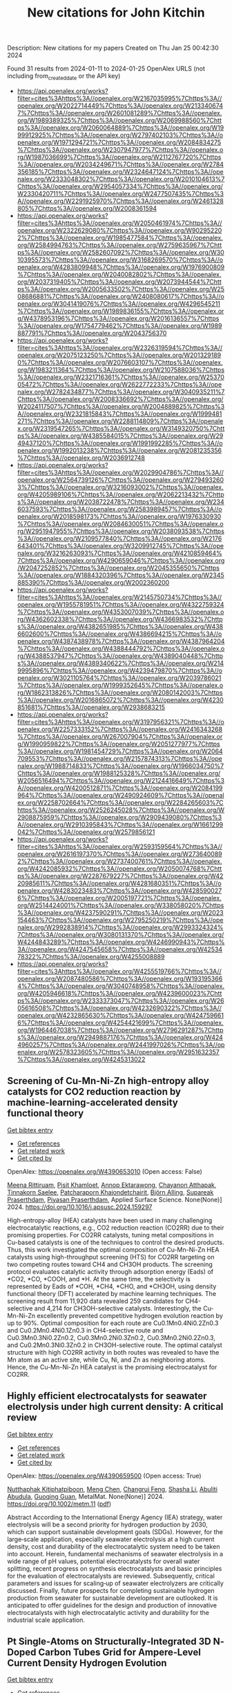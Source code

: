 #+filetags: New_citations_for_John_Kitchin
#+TITLE: New citations for John Kitchin
Description: New citations for my papers
Created on Thu Jan 25 00:42:30 2024

Found 31 results from 2024-01-11 to 2024-01-25
OpenAlex URLS (not including from_created_date or the API key)
- [[https://api.openalex.org/works?filter=cites%3Ahttps%3A//openalex.org/W2167035995%7Chttps%3A//openalex.org/W2022714449%7Chttps%3A//openalex.org/W2133406747%7Chttps%3A//openalex.org/W2601081289%7Chttps%3A//openalex.org/W1989389325%7Chttps%3A//openalex.org/W2069988560%7Chttps%3A//openalex.org/W2060064889%7Chttps%3A//openalex.org/W1999912925%7Chttps%3A//openalex.org/W2797402103%7Chttps%3A//openalex.org/W1971294721%7Chttps%3A//openalex.org/W2084834275%7Chttps%3A//openalex.org/W2307947977%7Chttps%3A//openalex.org/W1987036699%7Chttps%3A//openalex.org/W2112767720%7Chttps%3A//openalex.org/W2034249671%7Chttps%3A//openalex.org/W2784356185%7Chttps%3A//openalex.org/W2324647124%7Chttps%3A//openalex.org/W2333048302%7Chttps%3A//openalex.org/W2010104613%7Chttps%3A//openalex.org/W2954057334%7Chttps%3A//openalex.org/W2330420711%7Chttps%3A//openalex.org/W2477507435%7Chttps%3A//openalex.org/W2291925970%7Chttps%3A//openalex.org/W2461328805%7Chttps%3A//openalex.org/W2008361594]]
- [[https://api.openalex.org/works?filter=cites%3Ahttps%3A//openalex.org/W2050461974%7Chttps%3A//openalex.org/W2322629080%7Chttps%3A//openalex.org/W902952202%7Chttps%3A//openalex.org/W1985477584%7Chttps%3A//openalex.org/W2584994763%7Chttps%3A//openalex.org/W2759635967%7Chttps%3A//openalex.org/W2582607092%7Chttps%3A//openalex.org/W3010395573%7Chttps%3A//openalex.org/W3168269570%7Chttps%3A//openalex.org/W4283809948%7Chttps%3A//openalex.org/W1976900809%7Chttps%3A//openalex.org/W2040082802%7Chttps%3A//openalex.org/W2037319405%7Chttps%3A//openalex.org/W2073944544%7Chttps%3A//openalex.org/W2005633502%7Chttps%3A//openalex.org/W2508686881%7Chttps%3A//openalex.org/W2408080617%7Chttps%3A//openalex.org/W3041419076%7Chttps%3A//openalex.org/W4296545211%7Chttps%3A//openalex.org/W1989836155%7Chttps%3A//openalex.org/W4378953196%7Chttps%3A//openalex.org/W2016136557%7Chttps%3A//openalex.org/W1754779462%7Chttps%3A//openalex.org/W1989887791%7Chttps%3A//openalex.org/W2043756370]]
- [[https://api.openalex.org/works?filter=cites%3Ahttps%3A//openalex.org/W2326319594%7Chttps%3A//openalex.org/W2075123250%7Chttps%3A//openalex.org/W2013291890%7Chttps%3A//openalex.org/W2076603107%7Chttps%3A//openalex.org/W1983211364%7Chttps%3A//openalex.org/W2107588036%7Chttps%3A//openalex.org/W2321716361%7Chttps%3A//openalex.org/W2537005472%7Chttps%3A//openalex.org/W2622772233%7Chttps%3A//openalex.org/W2782434877%7Chttps%3A//openalex.org/W3040935211%7Chttps%3A//openalex.org/W2008336692%7Chttps%3A//openalex.org/W2024117507%7Chttps%3A//openalex.org/W2004889825%7Chttps%3A//openalex.org/W2321815843%7Chttps%3A//openalex.org/W1999481271%7Chttps%3A//openalex.org/W2288114809%7Chttps%3A//openalex.org/W2319547265%7Chttps%3A//openalex.org/W3149320750%7Chttps%3A//openalex.org/W4385584015%7Chttps%3A//openalex.org/W2949437120%7Chttps%3A//openalex.org/W1991992285%7Chttps%3A//openalex.org/W1992013238%7Chttps%3A//openalex.org/W2081235356%7Chttps%3A//openalex.org/W2036912748]]
- [[https://api.openalex.org/works?filter=cites%3Ahttps%3A//openalex.org/W2029904786%7Chttps%3A//openalex.org/W2564739126%7Chttps%3A//openalex.org/W2794932603%7Chttps%3A//openalex.org/W3216093002%7Chttps%3A//openalex.org/W4205989106%7Chttps%3A//openalex.org/W2062213432%7Chttps%3A//openalex.org/W2038722478%7Chttps%3A//openalex.org/W2346037593%7Chttps%3A//openalex.org/W2583989457%7Chttps%3A//openalex.org/W2018598173%7Chttps%3A//openalex.org/W1976330930%7Chttps%3A//openalex.org/W2084630051%7Chttps%3A//openalex.org/W2951947955%7Chttps%3A//openalex.org/W2038093538%7Chttps%3A//openalex.org/W2109577840%7Chttps%3A//openalex.org/W2176643401%7Chttps%3A//openalex.org/W3209912745%7Chttps%3A//openalex.org/W3216263093%7Chttps%3A//openalex.org/W4210859464%7Chttps%3A//openalex.org/W4290659046%7Chttps%3A//openalex.org/W2047252852%7Chttps%3A//openalex.org/W2045355650%7Chttps%3A//openalex.org/W1884320396%7Chttps%3A//openalex.org/W2345885390%7Chttps%3A//openalex.org/W2002360200]]
- [[https://api.openalex.org/works?filter=cites%3Ahttps%3A//openalex.org/W2145750734%7Chttps%3A//openalex.org/W1955781951%7Chttps%3A//openalex.org/W4322759324%7Chttps%3A//openalex.org/W4353007039%7Chttps%3A//openalex.org/W4362602338%7Chttps%3A//openalex.org/W4366983532%7Chttps%3A//openalex.org/W4382651985%7Chttps%3A//openalex.org/W4386602600%7Chttps%3A//openalex.org/W4386694215%7Chttps%3A//openalex.org/W4387438978%7Chttps%3A//openalex.org/W4387964204%7Chttps%3A//openalex.org/W4388444792%7Chttps%3A//openalex.org/W4388537947%7Chttps%3A//openalex.org/W4389040448%7Chttps%3A//openalex.org/W4389340622%7Chttps%3A//openalex.org/W2149995896%7Chttps%3A//openalex.org/W4239479870%7Chttps%3A//openalex.org/W3021105764%7Chttps%3A//openalex.org/W2039786021%7Chttps%3A//openalex.org/W1999352645%7Chttps%3A//openalex.org/W1862313826%7Chttps%3A//openalex.org/W2080142003%7Chttps%3A//openalex.org/W2016865072%7Chttps%3A//openalex.org/W4230851681%7Chttps%3A//openalex.org/W2938683215]]
- [[https://api.openalex.org/works?filter=cites%3Ahttps%3A//openalex.org/W3197956321%7Chttps%3A//openalex.org/W2257333152%7Chttps%3A//openalex.org/W2416343268%7Chttps%3A//openalex.org/W267007904%7Chttps%3A//openalex.org/W1990959822%7Chttps%3A//openalex.org/W2051277977%7Chttps%3A//openalex.org/W1981454729%7Chttps%3A//openalex.org/W2064709553%7Chttps%3A//openalex.org/W2157874313%7Chttps%3A//openalex.org/W1988714833%7Chttps%3A//openalex.org/W1966034750%7Chttps%3A//openalex.org/W1988125328%7Chttps%3A//openalex.org/W2056516494%7Chttps%3A//openalex.org/W2124416649%7Chttps%3A//openalex.org/W4200512871%7Chttps%3A//openalex.org/W2084199964%7Chttps%3A//openalex.org/W2490924609%7Chttps%3A//openalex.org/W2258702664%7Chttps%3A//openalex.org/W2284265603%7Chttps%3A//openalex.org/W2526245028%7Chttps%3A//openalex.org/W2908875959%7Chttps%3A//openalex.org/W2909439080%7Chttps%3A//openalex.org/W2910395843%7Chttps%3A//openalex.org/W1661299042%7Chttps%3A//openalex.org/W2579856121]]
- [[https://api.openalex.org/works?filter=cites%3Ahttps%3A//openalex.org/W2593159564%7Chttps%3A//openalex.org/W2616197370%7Chttps%3A//openalex.org/W2736400892%7Chttps%3A//openalex.org/W2737400761%7Chttps%3A//openalex.org/W4242085932%7Chttps%3A//openalex.org/W2050074768%7Chttps%3A//openalex.org/W2287679227%7Chttps%3A//openalex.org/W4220985611%7Chttps%3A//openalex.org/W4281680351%7Chttps%3A//openalex.org/W4283023483%7Chttps%3A//openalex.org/W4285900276%7Chttps%3A//openalex.org/W2005197721%7Chttps%3A//openalex.org/W2514424001%7Chttps%3A//openalex.org/W338058020%7Chttps%3A//openalex.org/W4237590291%7Chttps%3A//openalex.org/W2023154463%7Chttps%3A//openalex.org/W2795250219%7Chttps%3A//openalex.org/W2992838914%7Chttps%3A//openalex.org/W2993324324%7Chttps%3A//openalex.org/W3080131370%7Chttps%3A//openalex.org/W4244843289%7Chttps%3A//openalex.org/W4246990943%7Chttps%3A//openalex.org/W4247545658%7Chttps%3A//openalex.org/W4253478322%7Chttps%3A//openalex.org/W4255008889]]
- [[https://api.openalex.org/works?filter=cites%3Ahttps%3A//openalex.org/W4255519766%7Chttps%3A//openalex.org/W2087480586%7Chttps%3A//openalex.org/W1931953664%7Chttps%3A//openalex.org/W3040748958%7Chttps%3A//openalex.org/W4205946618%7Chttps%3A//openalex.org/W4239600023%7Chttps%3A//openalex.org/W2333373047%7Chttps%3A//openalex.org/W2605616508%7Chttps%3A//openalex.org/W4232690322%7Chttps%3A//openalex.org/W4232865630%7Chttps%3A//openalex.org/W4247596616%7Chttps%3A//openalex.org/W4254421699%7Chttps%3A//openalex.org/W1964467038%7Chttps%3A//openalex.org/W2796291287%7Chttps%3A//openalex.org/W2949887176%7Chttps%3A//openalex.org/W4244960257%7Chttps%3A//openalex.org/W2441997026%7Chttps%3A//openalex.org/W2578323605%7Chttps%3A//openalex.org/W2951632357%7Chttps%3A//openalex.org/W4245313022]]

** Screening of Cu-Mn-Ni-Zn high-entropy alloy catalysts for CO2 reduction reaction by machine-learning-accelerated density functional theory   
    
[[elisp:(doi-add-bibtex-entry "https://doi.org/10.1016/j.apsusc.2024.159297")][Get bibtex entry]] 

- [[elisp:(progn (xref--push-markers (current-buffer) (point)) (oa--referenced-works "https://openalex.org/W4390653010"))][Get references]]
- [[elisp:(progn (xref--push-markers (current-buffer) (point)) (oa--related-works "https://openalex.org/W4390653010"))][Get related work]]
- [[elisp:(progn (xref--push-markers (current-buffer) (point)) (oa--cited-by-works "https://openalex.org/W4390653010"))][Get cited by]]

OpenAlex: https://openalex.org/W4390653010 (Open access: False)
    
[[https://openalex.org/A5000448228][Meena Rittiruam]], [[https://openalex.org/A5003663831][Pisit Khamloet]], [[https://openalex.org/A5064691939][Annop Ektarawong]], [[https://openalex.org/A5083251227][Chayanon Atthapak]], [[https://openalex.org/A5054768027][Tinnakorn Saelee]], [[https://openalex.org/A5015354344][Patcharaporn Khajondetchairit]], [[https://openalex.org/A5072294019][Björn Alling]], [[https://openalex.org/A5036226683][Supareak Praserthdam]], [[https://openalex.org/A5001087403][Piyasan Praserthdam]], Applied Surface Science. None(None)] 2024. https://doi.org/10.1016/j.apsusc.2024.159297 
     
High-entropy-alloy (HEA) catalysts have been used in many challenging electrocatalytic reactions, e.g., CO2 reduction reaction (CO2RR) due to their promising properties. For CO2RR catalysts, tuning metal compositions in Cu-based catalysts is one of the techniques to control the desired products. Thus, this work investigated the optimal composition of Cu-Mn-Ni-Zn HEA catalysts using high-throughput screening (HTS) for CO2RR targeting on two competing routes toward CH4 and CH3OH products. The screening protocol evaluates catalytic activity through adsorption energy (Eads) of *CO2, *CO, *COOH, and *H. At the same time, the selectivity is represented by Eads of *COH, *CH4, *CHO, and *CH3OH, using density functional theory (DFT) accelerated by machine learning techniques. The screening result from 11,920 data revealed 259 candidates for CH4-selective and 4,214 for CH3OH-selective catalysts. Interestingly, the Cu-Mn-Ni-Zn excellently prevented competitive hydrogen evolution reaction by up to 90%. Optimal composition for each route are Cu0.1Mn0.4Ni0.2Zn0.3 and Cu0.2Mn0.4Ni0.1Zn0.3 in CH4-selective route and Cu0.3Mn0.3Ni0.2Zn0.2, Cu0.3Mn0.2Ni0.3Zn0.2, Cu0.3Mn0.2Ni0.2Zn0.3, and Cu0.2Mn0.3Ni0.3Zn0.2 in CH3OH-selective route. The optimal catalyst structure with high CO2RR activity in both routes was revealed to have the Mn atom as an active site, while Cu, Ni, and Zn as neighboring atoms. Hence, the Cu-Mn-Ni-Zn HEA catalyst is the promising electrocatalyst for CO2RR.    

    

** Highly efficient electrocatalysts for seawater electrolysis under high current density: A critical review   
    
[[elisp:(doi-add-bibtex-entry "https://doi.org/10.1002/metm.11")][Get bibtex entry]] 

- [[elisp:(progn (xref--push-markers (current-buffer) (point)) (oa--referenced-works "https://openalex.org/W4390659500"))][Get references]]
- [[elisp:(progn (xref--push-markers (current-buffer) (point)) (oa--related-works "https://openalex.org/W4390659500"))][Get related work]]
- [[elisp:(progn (xref--push-markers (current-buffer) (point)) (oa--cited-by-works "https://openalex.org/W4390659500"))][Get cited by]]

OpenAlex: https://openalex.org/W4390659500 (Open access: True)
    
[[https://openalex.org/A5056676628][Nutthaphak Kitiphatpiboon]], [[https://openalex.org/A5024845093][Meng Chen]], [[https://openalex.org/A5030081625][Changrui Feng]], [[https://openalex.org/A5035752387][Shasha Li]], [[https://openalex.org/A5035539982][Abuliti Abudula]], [[https://openalex.org/A5014658095][Guoqing Guan]], MetalMat. None(None)] 2024. https://doi.org/10.1002/metm.11  ([[https://onlinelibrary.wiley.com/doi/pdfdirect/10.1002/metm.11][pdf]])
     
Abstract According to the International Energy Agency (IEA) strategy, water electrolysis will be a second priority for hydrogen production by 2030, which can support sustainable development goals (SDGs). However, for the large‐scale application, especially seawater electrolysis at a high current density, cost and durability of the electrocatalytic system need to be taken into account. Herein, fundamental mechanisms of seawater electrolysis in a wide range of pH values, potential electrocatalysts for overall water splitting, recent progress on synthesis electrocatalysts and basic principles for the evaluation of electrocatalysts are reviewed. Subsequently, critical parameters and issues for scaling‐up of seawater electrolyzers are critically discussed. Finally, future prospects for completing sustainable hydrogen production from seawater for sustainable development are outlooked. It is anticipated to offer guidelines for the design and production of innovative electrocatalysts with high electrocatalytic activity and durability for the industrial scale application.    

    

** Pt Single‐Atoms on Structurally‐Integrated 3D N‐Doped Carbon Tubes Grid for Ampere‐Level Current Density Hydrogen Evolution   
    
[[elisp:(doi-add-bibtex-entry "https://doi.org/10.1002/smll.202309067")][Get bibtex entry]] 

- [[elisp:(progn (xref--push-markers (current-buffer) (point)) (oa--referenced-works "https://openalex.org/W4390662432"))][Get references]]
- [[elisp:(progn (xref--push-markers (current-buffer) (point)) (oa--related-works "https://openalex.org/W4390662432"))][Get related work]]
- [[elisp:(progn (xref--push-markers (current-buffer) (point)) (oa--cited-by-works "https://openalex.org/W4390662432"))][Get cited by]]

OpenAlex: https://openalex.org/W4390662432 (Open access: False)
    
[[https://openalex.org/A5065585539][Qijun Pan]], [[https://openalex.org/A5040331939][Yuguang Wang]], [[https://openalex.org/A5011893427][Bin Chen]], [[https://openalex.org/A5031804038][Xiang Zhang]], [[https://openalex.org/A5022961931][Dou Lin]], [[https://openalex.org/A5027823171][Sisi Yan]], [[https://openalex.org/A5041287876][Fangming Han]], [[https://openalex.org/A5030154270][Huijun Zhao]], [[https://openalex.org/A5002743238][Guowen Meng]], Small. None(None)] 2024. https://doi.org/10.1002/smll.202309067 
     
Abstract To date, the excellent mass‐catalytic activities of Pt single‐atoms catalysts (Pt‐SACs) toward hydrogen evolution reaction (HER) are categorically confirmed; however, their high current density performance remains a challenge for practical applications. Here, a binder‐free approach is exemplified to fabricate self‐standing superhydrophilic‐superaerphobic Pt‐SACs cathodes by directly anchoring Pt‐SAs via Pt‐N x C 4‐x coordination bonds to the structurally‐integrated 3D nitrogen‐doped carbon tubes (N‐CTs) array grid (denoted as Pt@N‐CTs). The 3D Pt@N‐CTs cathode with optimal Pt‐SACs loading is capable of operating at a high current density of 1000 mA cm −2 with an ultralow overpotential of 157.9 mV with remarkable long‐term stability over 11 days at 500 mA cm −2 . The 3D super‐wettable free‐standing Pt@N‐CTs possess interconnected vertical and lateral N‐CTs with hierarchical‐sized open channels, which facilitates the mass transfer. The binder‐free immobilization adding to the large surface area and 3D‐interconnected open channels endow Pt@N‐CTs cathodes with high accessible active sites, electrical conductivity, and structural stability that maximize the utilization efficiency of Pt‐SAs to achieve ampere‐level current density HER at low overpotentials.    

    

** Design of High-Efficiency Hydrogen Evolution Catalysts in a Chiral Crystal   
    
[[elisp:(doi-add-bibtex-entry "https://doi.org/10.1021/acscatal.3c03086")][Get bibtex entry]] 

- [[elisp:(progn (xref--push-markers (current-buffer) (point)) (oa--referenced-works "https://openalex.org/W4390663619"))][Get references]]
- [[elisp:(progn (xref--push-markers (current-buffer) (point)) (oa--related-works "https://openalex.org/W4390663619"))][Get related work]]
- [[elisp:(progn (xref--push-markers (current-buffer) (point)) (oa--cited-by-works "https://openalex.org/W4390663619"))][Get cited by]]

OpenAlex: https://openalex.org/W4390663619 (Open access: False)
    
[[https://openalex.org/A5018485851][Jiasui Zhan]], [[https://openalex.org/A5059976201][Yuliang Cao]], [[https://openalex.org/A5082432593][Junwen Lai]], [[https://openalex.org/A5085386208][Jiangxu Li]], [[https://openalex.org/A5002378444][Hui Ma]], [[https://openalex.org/A5049515638][Song Li]], [[https://openalex.org/A5079359634][Peitao Liu]], [[https://openalex.org/A5023498466][Xing‐Qiu Chen]], [[https://openalex.org/A5063003463][Yan Sun]], ACS Catalysis. None(None)] 2024. https://doi.org/10.1021/acscatal.3c03086 
     
The design of highly efficient hydrogen evolution reaction (HER) catalysts is one of the most important tasks for electrochemical water splitting in the field of renewable energy resources. In this work, via an effective combination of topologically trivial electronic intensity and the topologically nontrivial energy window, we predicted high catalytic performance in chiral material SiTc, with a close-to-zero hydrogen adsorption Gibbs free energy (−0.062 eV). With both a large intrinsic projected Berry phase and close-to-zero Gibbs free energy, SiTc provides a promising candidate for the HER catalysis reaction. In addition, this work offers an effective strategy for designing more potentially high activity topological electrocatalysts via the combination of topological states and high electronic intensity in metals.    

    

** The key artificial intelligence technologies in early childhood education: a review   
    
[[elisp:(doi-add-bibtex-entry "https://doi.org/10.1007/s10462-023-10637-7")][Get bibtex entry]] 

- [[elisp:(progn (xref--push-markers (current-buffer) (point)) (oa--referenced-works "https://openalex.org/W4390664173"))][Get references]]
- [[elisp:(progn (xref--push-markers (current-buffer) (point)) (oa--related-works "https://openalex.org/W4390664173"))][Get related work]]
- [[elisp:(progn (xref--push-markers (current-buffer) (point)) (oa--cited-by-works "https://openalex.org/W4390664173"))][Get cited by]]

OpenAlex: https://openalex.org/W4390664173 (Open access: False)
    
[[https://openalex.org/A5022241695][Hyeon-Seon Yi]], [[https://openalex.org/A5090945343][Ting Liu]], [[https://openalex.org/A5091376805][Gongjin Lan]], Artificial Intelligence Review. 57(1)] 2024. https://doi.org/10.1007/s10462-023-10637-7 
     
No abstract    

    

** One-pot synthesis of multifunctional ternary PtCuNi alloys: magnetic properties and efficient hydrogen evolution reaction in alkaline media   
    
[[elisp:(doi-add-bibtex-entry "https://doi.org/10.1016/j.electacta.2024.143794")][Get bibtex entry]] 

- [[elisp:(progn (xref--push-markers (current-buffer) (point)) (oa--referenced-works "https://openalex.org/W4390664298"))][Get references]]
- [[elisp:(progn (xref--push-markers (current-buffer) (point)) (oa--related-works "https://openalex.org/W4390664298"))][Get related work]]
- [[elisp:(progn (xref--push-markers (current-buffer) (point)) (oa--cited-by-works "https://openalex.org/W4390664298"))][Get cited by]]

OpenAlex: https://openalex.org/W4390664298 (Open access: False)
    
[[https://openalex.org/A5021361489][İlknur Baldan Işık]], [[https://openalex.org/A5073773493][Doğan Kaya]], [[https://openalex.org/A5061508087][Ahmet Ekicibil]], [[https://openalex.org/A5061410537][Faruk Karadağ]], Electrochimica Acta. None(None)] 2024. https://doi.org/10.1016/j.electacta.2024.143794 
     
The development of efficient, recyclable and low-cost electrocatalysts represents a formidable challenge in the production of hydrogen gas for fuel cell technologies. Herein, we reported the catalytic and magnetic properties of multifunctional, low Pt-content ternary Pt21Cu55Ni24, Pt39Cu24Ni37, and Pt45Cu32Ni23 catalysts nanoparticles (NPs), which were synthesized using modified polyol process. X-ray diffraction and Rietveld refinement analysis confirmed the fcc-Fm3¯m space group, with the (111) facets being the most preferred planes and the Pt39Cu24Ni37 catalyst exhibiting the smallest crystal size of 1.75 ± 0.36 nm, the largest dislocation density of 356.16 nm−2 and micro strain of 43.21 × 10−3 a.u. for Pt39Cu24Ni37 catalyst. All NPs exhibited a uniform particle size distribution with an average size ranging between 2 nm and 4 nm. The Pt39Cu24Ni37 catalyst demonstrated excellent HER activity in 1 M KOH alkaline media at room temperature, with the lowest onset potential of 30.3 mV (vs. RHE), an overpotential value of -71.30 mV to achieve a current density of 10 mA cm−2, and the highest electrochemically active surface area of 39.45 m2 gPt−1. Stability tests conducted at a potential of 93.3 mV (vs. RHE) exhibited good stability for all samples. Additionally, Pt21Cu55Ni24, Pt39Cu24Ni37, and Pt45Cu32Ni23 catalysts followed the Volmer–Tafel HER mechanism with Tafel slopes of 49 mV dec−1, 50 mV dec−1 and 42 mV dec−1, respectively. The magnetic results obtained from M-H and M-T curves revealed that all three materials exhibit strong paramagnetic properties.    

    

** Uncertainty driven active learning of coarse grained free energy models   
    
[[elisp:(doi-add-bibtex-entry "https://doi.org/10.1038/s41524-023-01183-5")][Get bibtex entry]] 

- [[elisp:(progn (xref--push-markers (current-buffer) (point)) (oa--referenced-works "https://openalex.org/W4390669404"))][Get references]]
- [[elisp:(progn (xref--push-markers (current-buffer) (point)) (oa--related-works "https://openalex.org/W4390669404"))][Get related work]]
- [[elisp:(progn (xref--push-markers (current-buffer) (point)) (oa--cited-by-works "https://openalex.org/W4390669404"))][Get cited by]]

OpenAlex: https://openalex.org/W4390669404 (Open access: True)
    
[[https://openalex.org/A5038584437][Blake Duschatko]], [[https://openalex.org/A5029276098][Jonathan Vandermause]], [[https://openalex.org/A5010660375][Nicola Molinari]], [[https://openalex.org/A5075010416][Boris Kozinsky]], npj Computational Materials. 10(1)] 2024. https://doi.org/10.1038/s41524-023-01183-5  ([[https://www.nature.com/articles/s41524-023-01183-5.pdf][pdf]])
     
Abstract Coarse graining techniques play an essential role in accelerating molecular simulations of systems with large length and time scales. Theoretically grounded bottom-up models are appealing due to their thermodynamic consistency with the underlying all-atom models. In this direction, machine learning approaches hold great promise to fitting complex many-body data. However, training models may require collection of large amounts of expensive data. Moreover, quantifying trained model accuracy is challenging, especially in cases of non-trivial free energy configurations, where training data may be sparse. We demonstrate a path towards uncertainty-aware models of coarse grained free energy surfaces. Specifically, we show that principled Bayesian model uncertainty allows for efficient data collection through an on-the-fly active learning framework and opens the possibility of adaptive transfer of models across different chemical systems. Uncertainties also characterize models’ accuracy of free energy predictions, even when training is performed only on forces. This work helps pave the way towards efficient autonomous training of reliable and uncertainty aware many-body machine learned coarse grain models.    

    

** Unusual Sabatier principle on high entropy alloy catalysts for hydrogen evolution reactions   
    
[[elisp:(doi-add-bibtex-entry "https://doi.org/10.1038/s41467-023-44261-4")][Get bibtex entry]] 

- [[elisp:(progn (xref--push-markers (current-buffer) (point)) (oa--referenced-works "https://openalex.org/W4390670670"))][Get references]]
- [[elisp:(progn (xref--push-markers (current-buffer) (point)) (oa--related-works "https://openalex.org/W4390670670"))][Get related work]]
- [[elisp:(progn (xref--push-markers (current-buffer) (point)) (oa--cited-by-works "https://openalex.org/W4390670670"))][Get cited by]]

OpenAlex: https://openalex.org/W4390670670 (Open access: True)
    
[[https://openalex.org/A5048740895][Zhi Wen Chen]], [[https://openalex.org/A5052883326][Jian Li]], [[https://openalex.org/A5023196725][Pengfei Ou]], [[https://openalex.org/A5029170892][Jianan Erick Huang]], [[https://openalex.org/A5055543764][Zi Wen]], [[https://openalex.org/A5010466371][Lixin Chen]], [[https://openalex.org/A5085860736][Xue Yao]], [[https://openalex.org/A5067244216][Guangming Cai]], [[https://openalex.org/A5084694561][Chun Cheng Yang]], [[https://openalex.org/A5077238261][Chandra Veer Singh]], [[https://openalex.org/A5020445890][Q. Jiang]], Nature Communications. 15(1)] 2024. https://doi.org/10.1038/s41467-023-44261-4  ([[https://www.nature.com/articles/s41467-023-44261-4.pdf][pdf]])
     
The Sabatier principle is widely explored in heterogeneous catalysis, graphically depicted in volcano plots. The most desirable activity is located at the peak of the volcano, and further advances in activity past this optimum are possible by designing a catalyst that circumvents the limitation entailed by the Sabatier principle. Herein, by density functional theory calculations, we discovered an unusual Sabatier principle on high entropy alloy (HEA) surface, distinguishing the "just right" (ΔGH* = 0 eV) in the Sabatier principle of hydrogen evolution reaction (HER). A new descriptor was proposed to design HEA catalysts for HER. As a proof-of-concept, the synthesized PtFeCoNiCu HEA catalyst endows a high catalytic performance for HER with an overpotential of 10.8 mV at -10 mA cm-2 and 4.6 times higher intrinsic activity over the state-of-the-art Pt/C. Moreover, the unusual Sabatier principle on HEA catalysts can be extended to other catalytic reactions.    

    

** Identification of a Durability Descriptor for Molecular Oxygen Reduction Reaction Catalysts   
    
[[elisp:(doi-add-bibtex-entry "https://doi.org/10.1021/acs.jpclett.3c03209")][Get bibtex entry]] 

- [[elisp:(progn (xref--push-markers (current-buffer) (point)) (oa--referenced-works "https://openalex.org/W4390674849"))][Get references]]
- [[elisp:(progn (xref--push-markers (current-buffer) (point)) (oa--related-works "https://openalex.org/W4390674849"))][Get related work]]
- [[elisp:(progn (xref--push-markers (current-buffer) (point)) (oa--cited-by-works "https://openalex.org/W4390674849"))][Get cited by]]

OpenAlex: https://openalex.org/W4390674849 (Open access: False)
    
[[https://openalex.org/A5002833235][Nagaprasad Reddy Samala]], [[https://openalex.org/A5067113324][Ariel Friedman]], [[https://openalex.org/A5018154686][Lior Elbaz]], [[https://openalex.org/A5013587381][Ilya Grinberg]], The Journal of Physical Chemistry Letters. None(None)] 2024. https://doi.org/10.1021/acs.jpclett.3c03209 
     
The development of durable platinum-group-metal-free oxygen reduction reaction (ORR) catalysts is a key research direction for enabling the wide use of fuel cells. Here, we use a combination of experimental measurements and density functional theory calculations to study the activity and durability of seven iron-based metallophthalocyanine (MPc) ORR catalysts that differ only in the identity of the substituent groups on the MPcs. While the MPcs show similar ORR activity, their durabilities as measured by the current decay half-life differ greatly. We find that the energy difference between the hydrogenated intermediate structure and the final demetalated structure (ΔEdemetalation) of the MPcs is linearly related to the degradation reaction barrier energy. Comparison to the degradation data for the previously studied metallocorrole systems suggested that ΔEdemetalation also serves as a descriptor for the corrole systems and that the high availability of protons at the active site due to the COOH group of the o-corrole decreases the durability.    

    

** Electrocatalytic Reactors for Syngas Production From Natural Gas   
    
[[elisp:(doi-add-bibtex-entry "https://doi.org/10.1016/b978-0-443-15740-0.00012-4")][Get bibtex entry]] 

- [[elisp:(progn (xref--push-markers (current-buffer) (point)) (oa--referenced-works "https://openalex.org/W4390675699"))][Get references]]
- [[elisp:(progn (xref--push-markers (current-buffer) (point)) (oa--related-works "https://openalex.org/W4390675699"))][Get related work]]
- [[elisp:(progn (xref--push-markers (current-buffer) (point)) (oa--cited-by-works "https://openalex.org/W4390675699"))][Get cited by]]

OpenAlex: https://openalex.org/W4390675699 (Open access: False)
    
[[https://openalex.org/A5024660259][Leila Samiee]], [[https://openalex.org/A5082347539][Nejat Rahmanian]], No host. None(None)] 2024. https://doi.org/10.1016/b978-0-443-15740-0.00012-4 
     
The emission of greenhouse gases on a global scale is predominantly caused by the utilization of fossil fuels. Various methods have been explored to address the recycling of CO2, which among, the CO2 conversion into high-value chemicals become so promising. The purpose of this book chapter evaluation is CO2 reduction and H2 evolution reactions for producing syngas. A comprehensive analysis shall highlight (i) the technical advantages and impediments of various reactor classifications, (ii) the effect of electrolytes on electrolyzers in the liquid phase, and (iv) the catalysts that are viable for the creation of important products such as CO.    

    

** First-principles study of the electronic and catalytic properties of nickel-antimony (Ni-Sb) alloy catalyst for hydrogen evolution reaction   
    
[[elisp:(doi-add-bibtex-entry "https://doi.org/10.1016/j.commatsci.2023.112778")][Get bibtex entry]] 

- [[elisp:(progn (xref--push-markers (current-buffer) (point)) (oa--referenced-works "https://openalex.org/W4390684609"))][Get references]]
- [[elisp:(progn (xref--push-markers (current-buffer) (point)) (oa--related-works "https://openalex.org/W4390684609"))][Get related work]]
- [[elisp:(progn (xref--push-markers (current-buffer) (point)) (oa--cited-by-works "https://openalex.org/W4390684609"))][Get cited by]]

OpenAlex: https://openalex.org/W4390684609 (Open access: False)
    
[[https://openalex.org/A5035766996][Pengyan Xue]], [[https://openalex.org/A5047850201][Xiuyun Zhao]], [[https://openalex.org/A5016833284][Desheng Zheng]], [[https://openalex.org/A5059700536][Qingrui Zhao]], [[https://openalex.org/A5082664273][Jing Feng]], [[https://openalex.org/A5019670440][Yingjie Feng]], [[https://openalex.org/A5024977426][Xin Chen]], Computational Materials Science. 234(None)] 2024. https://doi.org/10.1016/j.commatsci.2023.112778 
     
Hydrogen evolution reaction (HER) is a vital half-reaction for water splitting to produce H2. Exploring efficient, affordably priced, and environmentally sustainable HER catalysts is necessary for the development of renewable energy conversion and storage technologies. Here, the HER catalytic activity of hexagonal NiSb(0 1 0), hexagonal NiSb(0 0 1), hexagonal NiSb(1 0 1), cubic Ni3Sb(1 0 0), cubic Ni3Sb(0 1 0), cubic Ni3Sb(1 0 1), orthorhombic Ni3Sb(0 1 0), and orthorhombic Ni3Sb(1 0 1), is systematically investigated by density functional theory methods. Based on the calculated surface energy, all the studied surfaces are stable. Subsequently, we further evaluate their HER activity by calculating Gibbs free energy of hydrogen adsorption (ΔG*H) and exchange current density (i0). The results show that hexagonal NiSb and orthorhombic Ni3Sb are expected to be promising HER catalysts in Ni-Sb alloys because their ΔG*H values are respectively −0.03 and 0.03 eV, and they have larger i0 values. The synergistic interaction between the metal atoms of Ni and Sb can effectively promote electron transfer between the catalyst and reaction species, which is clearly demonstrated by the electronic structure analysis, which also illustrates that such high catalytic activity can be attributed to it. This work is conducive to guiding the design of this kind of alloy electrocatalysts for HER.    

    

** Dual and Triple Atom Electrocatalysts for Energy Conversion (CO2RR, NRR, ORR, OER, and HER): Synthesis, Characterization, and Activity Evaluation   
    
[[elisp:(doi-add-bibtex-entry "https://doi.org/10.1021/acscatal.3c05000")][Get bibtex entry]] 

- [[elisp:(progn (xref--push-markers (current-buffer) (point)) (oa--referenced-works "https://openalex.org/W4390685826"))][Get references]]
- [[elisp:(progn (xref--push-markers (current-buffer) (point)) (oa--related-works "https://openalex.org/W4390685826"))][Get related work]]
- [[elisp:(progn (xref--push-markers (current-buffer) (point)) (oa--cited-by-works "https://openalex.org/W4390685826"))][Get cited by]]

OpenAlex: https://openalex.org/W4390685826 (Open access: False)
    
[[https://openalex.org/A5093696276][Adam M. Roth-Zawadzki]], [[https://openalex.org/A5051414179][Alexander J. Nielsen]], [[https://openalex.org/A5060201797][Rikke Plougmann]], [[https://openalex.org/A5047292046][Jakob Kibsgaard]], ACS Catalysis. None(None)] 2024. https://doi.org/10.1021/acscatal.3c05000 
     
Dual and triple atom catalysts (DACs and TACs) are an emerging field of heterogeneous catalysis research. They share properties with single atom catalysts (SACs), such as maximizing dispersion of metals and the ability to circumvent the traditional scaling relations that limit extended surfaces. DACs and TACs additionally provide adjacent sites that are necessary for certain reaction mechanisms and add to the tunability of the electronic structure and binding energies. DACs and TACs are, however, inherently difficult to selectively synthesize and characterize. Characterization and activity evaluation are prone to misinterpretation, adding confusion to the already complex field. In this review, we investigate the current progress of DACs for important electrochemical reactions in energy conversion and storage. We further discuss current and future synthesis methods for DACs and TACs and focus on common pitfalls in characterization and activity evaluation.    

    

** Automated de Novo Design of Olefin Metathesis Catalysts: Computational and Experimental Analysis of a Simple Thermodynamic Design Criterion   
    
[[elisp:(doi-add-bibtex-entry "https://doi.org/10.1021/acs.jcim.3c01649")][Get bibtex entry]] 

- [[elisp:(progn (xref--push-markers (current-buffer) (point)) (oa--referenced-works "https://openalex.org/W4390690975"))][Get references]]
- [[elisp:(progn (xref--push-markers (current-buffer) (point)) (oa--related-works "https://openalex.org/W4390690975"))][Get related work]]
- [[elisp:(progn (xref--push-markers (current-buffer) (point)) (oa--cited-by-works "https://openalex.org/W4390690975"))][Get cited by]]

OpenAlex: https://openalex.org/W4390690975 (Open access: True)
    
[[https://openalex.org/A5091351477][Marco Foscato]], [[https://openalex.org/A5066344973][Giovanni Occhipinti]], [[https://openalex.org/A5056882561][Sondre H. Hopen Eliasson]], [[https://openalex.org/A5048565832][Vidar R. Jensen]], Journal of Chemical Information and Modeling. None(None)] 2024. https://doi.org/10.1021/acs.jcim.3c01649  ([[https://pubs.acs.org/doi/pdf/10.1021/acs.jcim.3c01649][pdf]])
     
Methods for computational de novo design of inorganic molecules have paved the way for automated design of homogeneous catalysts. Such studies have so far relied on correlation-based prediction models as fitness functions (figures of merit), but the soundness of these approaches has yet to be tested by experimental verification of de novo-designed catalysts. Here, a previously developed criterion for the optimization of dative ligands L in ruthenium-based olefin metathesis catalysts RuCl2(L)(L')(═CHAr), where Ar is an aryl group and L' is a phosphine ligand dissociating to activate the catalyst, was used in de novo design experiments. These experiments predicted catalysts bearing an N-heterocyclic carbene (L = 9) substituted by two N-bound mesityls and two tert-butyl groups at the imidazolidin-2-ylidene backbone to be promising. Whereas the phosphine-stabilized precursor assumed by the prediction model could not be made, a pyridine-stabilized ruthenium alkylidene complex (17) bearing carbene 9 was less active than a known leading pyridine-stabilized Grubbs-type catalyst (18, L = H2IMes). A density functional theory-based analysis showed that the unsubstituted metallacyclobutane (MCB) intermediate generated in the presence of ethylene is the likely resting state of both 17 and 18. Whereas the design criterion via its correlation between the stability of the MCB and the rate-determining barrier indeed seeks to stabilize the MCB, it relies on RuCl2(L)(L')(═CH2) adducts as resting states. The change in resting state explains the discrepancy between the prediction and the actual performance of catalyst 17. To avoid such discrepancies and better address the multifaceted challenges of predicting catalytic performance, future de novo catalyst design studies should explore and test design criteria incorporating information from more than a single relative energy or intermediate.    

    

** Mechanism of Interaction of Water above the Methylammonium Lead Iodide Perovskite Nanocluster: Size Effect and Water-Induced Defective States   
    
[[elisp:(doi-add-bibtex-entry "https://doi.org/10.1021/acs.jpclett.3c02807")][Get bibtex entry]] 

- [[elisp:(progn (xref--push-markers (current-buffer) (point)) (oa--referenced-works "https://openalex.org/W4390691552"))][Get references]]
- [[elisp:(progn (xref--push-markers (current-buffer) (point)) (oa--related-works "https://openalex.org/W4390691552"))][Get related work]]
- [[elisp:(progn (xref--push-markers (current-buffer) (point)) (oa--cited-by-works "https://openalex.org/W4390691552"))][Get cited by]]

OpenAlex: https://openalex.org/W4390691552 (Open access: False)
    
[[https://openalex.org/A5068201603][Jie Huang]], [[https://openalex.org/A5058659834][Bowen Wang]], [[https://openalex.org/A5065648316][Hejin Yan]], [[https://openalex.org/A5000856811][Yongqing Cai]], The Journal of Physical Chemistry Letters. None(None)] 2024. https://doi.org/10.1021/acs.jpclett.3c02807 
     
Water is often viewed as detrimental to organic halide perovskite stability. However, evidence highlights its efficacy as a solvent during organic perovskite liquid synthesis. This paradox prompts an investigation into water's influence on perovskite nanoclusters. Employing first principle calculations and ab initio molecular dynamics simulations, surprisingly, we discover some subsurface layers of methylammonium lead iodide (MAPbI3) nanoclusters exhibit stronger relaxation than surface layers. Moreover, a strong quantum confinement effect enhances the band gap of MAPbI3 as the nanocluster size decreases. Notably, the water molecules above MAPbI3 nanoclusters induce rich localized defect states, generating low-lying shallow states above the valence band for the small amounts of surface water molecules and band-like deep states across the whole gap for large nanoclusters. This work provides insights into water's role in the electronic structure and structural evolution of perovskite nanoclusters, aiding the design of water-resistant layers to protect perovskite quantum dots from ambient humidity.    

    

** Oxophilic Ce single atoms-triggered active sites reverse for superior alkaline hydrogen evolution   
    
[[elisp:(doi-add-bibtex-entry "https://doi.org/10.1038/s41467-024-44721-5")][Get bibtex entry]] 

- [[elisp:(progn (xref--push-markers (current-buffer) (point)) (oa--referenced-works "https://openalex.org/W4390691982"))][Get references]]
- [[elisp:(progn (xref--push-markers (current-buffer) (point)) (oa--related-works "https://openalex.org/W4390691982"))][Get related work]]
- [[elisp:(progn (xref--push-markers (current-buffer) (point)) (oa--cited-by-works "https://openalex.org/W4390691982"))][Get cited by]]

OpenAlex: https://openalex.org/W4390691982 (Open access: True)
    
[[https://openalex.org/A5052009653][Fengyi Shen]], [[https://openalex.org/A5040889248][Zhihao Zhang]], [[https://openalex.org/A5056053058][Zhe Wang]], [[https://openalex.org/A5041301033][Hao Ren]], [[https://openalex.org/A5009239986][Xinhu Liang]], [[https://openalex.org/A5090662024][Zengjian Cai]], [[https://openalex.org/A5077042841][Shitu Yang]], [[https://openalex.org/A5043523556][Guodong Sun]], [[https://openalex.org/A5002260375][Yanan Cao]], [[https://openalex.org/A5033874532][Xiaoxin Yang]], [[https://openalex.org/A5070461193][Mingzhen Hu]], [[https://openalex.org/A5051288817][Zhengping Hao]], [[https://openalex.org/A5066880665][Kebin Zhou]], Nature Communications. 15(1)] 2024. https://doi.org/10.1038/s41467-024-44721-5  ([[https://www.nature.com/articles/s41467-024-44721-5.pdf][pdf]])
     
The state-of-the-art alkaline hydrogen evolution catalyst of united ruthenium single atoms and small ruthenium nanoparticles has sparked considerable research interest. However, it remains a serious problem that hydrogen evolution primarily proceeds on the less active ruthenium single atoms instead of the more efficient small ruthenium nanoparticles in the catalyst, hence largely falling short of its full activity potential. Here, we report that by combining highly oxophilic cerium single atoms and fully-exposed ruthenium nanoclusters on a nitrogen functionalized carbon support, the alkaline hydrogen evolution centers are facilely reversed to the more active ruthenium nanoclusters driven by the strong oxophilicity of cerium, which significantly improves the hydrogen evolution activity of the catalyst with its mass activity up to -10.1 A mg-1 at -0.05 V. This finding is expected to shed new light on developing more efficient alkaline hydrogen evolution catalyst by rational regulation of the active centers for hydrogen evolution.    

    

** Atomically dispersed Mn–Nx catalysts derived from Mn‐hexamine coordination frameworks for oxygen reduction reaction   
    
[[elisp:(doi-add-bibtex-entry "https://doi.org/10.1002/cey2.484")][Get bibtex entry]] 

- [[elisp:(progn (xref--push-markers (current-buffer) (point)) (oa--referenced-works "https://openalex.org/W4390694969"))][Get references]]
- [[elisp:(progn (xref--push-markers (current-buffer) (point)) (oa--related-works "https://openalex.org/W4390694969"))][Get related work]]
- [[elisp:(progn (xref--push-markers (current-buffer) (point)) (oa--cited-by-works "https://openalex.org/W4390694969"))][Get cited by]]

OpenAlex: https://openalex.org/W4390694969 (Open access: True)
    
[[https://openalex.org/A5010788326][Guoyu Zhong]], [[https://openalex.org/A5011636200][Liuyong Zou]], [[https://openalex.org/A5080348844][Xiao Chi]], [[https://openalex.org/A5009519419][Zhen Meng]], [[https://openalex.org/A5056307475][Zehong Chen]], [[https://openalex.org/A5085645057][Tingzhen Li]], [[https://openalex.org/A5005855877][Yongfa Huang]], [[https://openalex.org/A5026849138][Xiaobo Fu]], [[https://openalex.org/A5048250776][Wenbo Liao]], [[https://openalex.org/A5069461476][Shaona Zheng]], [[https://openalex.org/A5080471087][Yongjun Xu]], [[https://openalex.org/A5083421031][Feng Peng]], [[https://openalex.org/A5031711983][Xinwen Peng]], No host. None(None)] 2024. https://doi.org/10.1002/cey2.484  ([[https://onlinelibrary.wiley.com/doi/pdfdirect/10.1002/cey2.484][pdf]])
     
Abstract Metal‐organic frameworks recently have been burgeoning and used as precursors to obtain various metal–nitrogen–carbon catalysts for oxygen reduction reaction (ORR). Although rarely studied, Mn–N–C is a promising catalyst for ORR due to its weak Fenton reaction activity and strong graphitization catalysis. Here, we developed a facile strategy for anchoring the atomically dispersed nitrogen‐coordinated single Mn sites on carbon nanosheets (MnNCS) from an Mn‐hexamine coordination framework. The atomically dispersed Mn–N 4 sites were dispersed on ultrathin carbon nanosheets with a hierarchically porous structure. The optimized MnNCS displayed an excellent ORR performance in half‐cells (0.89 V vs. reversible hydrogen electrode (RHE) in base and 0.76 V vs. RHE in acid in half‐wave potential) and Zn–air batteries (233 mW cm −2 in peak power density), along with significantly enhanced stability. Density functional theory calculations further corroborated that the Mn–N 4 –C 12 site has favorable adsorption of *OH as the rate‐determining step. These findings demonstrate that the metal‐hexamine coordination framework can be used as a model system for the rational design of highly active atomic metal catalysts for energy applications.    

    

** Enhancing ReaxFF for molecular dynamics simulations of lithium-ion batteries: an interactive reparameterization protocol   
    
[[elisp:(doi-add-bibtex-entry "https://doi.org/10.1038/s41598-023-50978-5")][Get bibtex entry]] 

- [[elisp:(progn (xref--push-markers (current-buffer) (point)) (oa--referenced-works "https://openalex.org/W4390696847"))][Get references]]
- [[elisp:(progn (xref--push-markers (current-buffer) (point)) (oa--related-works "https://openalex.org/W4390696847"))][Get related work]]
- [[elisp:(progn (xref--push-markers (current-buffer) (point)) (oa--cited-by-works "https://openalex.org/W4390696847"))][Get cited by]]

OpenAlex: https://openalex.org/W4390696847 (Open access: True)
    
[[https://openalex.org/A5050808562][Paolo de Angelis]], [[https://openalex.org/A5056215072][Roberta Cappabianca]], [[https://openalex.org/A5051308540][Matteo Fasano]], [[https://openalex.org/A5035336795][Pietro Asinari]], [[https://openalex.org/A5071497805][Eliodoro Chiavazzo]], Scientific Reports. 14(1)] 2024. https://doi.org/10.1038/s41598-023-50978-5  ([[https://www.nature.com/articles/s41598-023-50978-5.pdf][pdf]])
     
Abstract Lithium-ion batteries (LIBs) have become an essential technology for the green economy transition, as they are widely used in portable electronics, electric vehicles, and renewable energy systems. The solid-electrolyte interphase (SEI) is a key component for the correct operation, performance, and safety of LIBs. The SEI arises from the initial thermal metastability of the anode-electrolyte interface, and the resulting electrolyte reduction products stabilize the interface by forming an electrochemical buffer window. This article aims to make a first—but important—step towards enhancing the parametrization of a widely-used reactive force field (ReaxFF) for accurate molecular dynamics (MD) simulations of SEI components in LIBs. To this end, we focus on Lithium Fluoride (LiF), an inorganic salt of great interest due to its beneficial properties in the passivation layer. The protocol relies heavily on various Python libraries designed to work with atomistic simulations allowing robust automation of all the reparameterization steps. The proposed set of configurations, and the resulting dataset, allow the new ReaxFF to recover the solid nature of the inorganic salt and improve the mass transport properties prediction from MD simulation. The optimized ReaxFF surpasses the previously available force field by accurately adjusting the diffusivity of lithium in the solid lattice, resulting in a two-order-of-magnitude improvement in its prediction at room temperature. However, our comprehensive investigation of the simulation shows the strong sensitivity of the ReaxFF to the training set, making its ability to interpolate the potential energy surface challenging. Consequently, the current formulation of ReaxFF can be effectively employed to model specific and well-defined phenomena by utilizing the proposed interactive reparameterization protocol to construct the dataset. Overall, this work represents a significant initial step towards refining ReaxFF for precise reactive MD simulations, shedding light on the challenges and limitations of ReaxFF force field parametrization. The demonstrated limitations emphasize the potential for developing more versatile and advanced force fields to upscale ab initio simulation through our interactive reparameterization protocol, enabling more accurate and comprehensive MD simulations in the future.    

    

** Machine-learning-accelerated design of high-performance platinum intermetallic nanoparticle fuel cell catalysts   
    
[[elisp:(doi-add-bibtex-entry "https://doi.org/10.1038/s41467-023-44674-1")][Get bibtex entry]] 

- [[elisp:(progn (xref--push-markers (current-buffer) (point)) (oa--referenced-works "https://openalex.org/W4390699021"))][Get references]]
- [[elisp:(progn (xref--push-markers (current-buffer) (point)) (oa--related-works "https://openalex.org/W4390699021"))][Get related work]]
- [[elisp:(progn (xref--push-markers (current-buffer) (point)) (oa--cited-by-works "https://openalex.org/W4390699021"))][Get cited by]]

OpenAlex: https://openalex.org/W4390699021 (Open access: True)
    
[[https://openalex.org/A5071148884][Pengfei Yin]], [[https://openalex.org/A5059224981][Xiangfu Niu]], [[https://openalex.org/A5063780490][S.T. Li]], [[https://openalex.org/A5074339191][Kai Chen]], [[https://openalex.org/A5070538645][Xi Zhang]], [[https://openalex.org/A5043676611][Ming J. Zuo]], [[https://openalex.org/A5011667239][Liang Zhang]], [[https://openalex.org/A5026669428][Hai‐Wei Liang]], Nature Communications. 15(1)] 2024. https://doi.org/10.1038/s41467-023-44674-1  ([[https://www.nature.com/articles/s41467-023-44674-1.pdf][pdf]])
     
Abstract Carbon supported PtCo intermetallic alloys are known to be one of the most promising candidates as low-platinum oxygen reduction reaction electrocatalysts for proton-exchange-membrane fuel cells. Nevertheless, the intrinsic trade-off between particle size and ordering degree of PtCo makes it challenging to simultaneously achieve a high specific activity and a large active surface area. Here, by machine-learning-accelerated screenings from the immense configuration space, we are able to statistically quantify the impact of chemical ordering on thermodynamic stability. We find that introducing of Cu/Ni into PtCo can provide additional stabilization energy by inducing Co-Cu/Ni disorder, thus facilitating the ordering process and achieveing an improved tradeoff between specific activity and active surface area. Guided by the theoretical prediction, the small sized and highly ordered ternary Pt 2 CoCu and Pt 2 CoNi catalysts are experimentally prepared, showing a large electrochemically active surface area of ~90 m 2 g Pt ‒1 and a high specific activity of ~3.5 mA cm ‒2 .    

    

** A replacement strategy for regulating local environment of single-atom Co-SxN4−x catalysts to facilitate CO2 electroreduction   
    
[[elisp:(doi-add-bibtex-entry "https://doi.org/10.1038/s41467-023-44652-7")][Get bibtex entry]] 

- [[elisp:(progn (xref--push-markers (current-buffer) (point)) (oa--referenced-works "https://openalex.org/W4390699058"))][Get references]]
- [[elisp:(progn (xref--push-markers (current-buffer) (point)) (oa--related-works "https://openalex.org/W4390699058"))][Get related work]]
- [[elisp:(progn (xref--push-markers (current-buffer) (point)) (oa--cited-by-works "https://openalex.org/W4390699058"))][Get cited by]]

OpenAlex: https://openalex.org/W4390699058 (Open access: True)
    
[[https://openalex.org/A5023582351][Jiajing Pei]], [[https://openalex.org/A5017689028][Huishan Shang]], [[https://openalex.org/A5004992808][Junjie Mao]], [[https://openalex.org/A5016201639][Zhe Chen]], [[https://openalex.org/A5087976551][Rui Sui]], [[https://openalex.org/A5037935397][Xuejiang Zhang]], [[https://openalex.org/A5031768657][Danni Zhou]], [[https://openalex.org/A5020098503][Yu Wang]], [[https://openalex.org/A5030908494][Fang Zhang]], [[https://openalex.org/A5068308955][Wei Zhu]], [[https://openalex.org/A5062351268][Tao Wang]], [[https://openalex.org/A5014698348][Wenxing Chen]], [[https://openalex.org/A5076411026][Zhongbin Zhuang]], Nature Communications. 15(1)] 2024. https://doi.org/10.1038/s41467-023-44652-7  ([[https://www.nature.com/articles/s41467-023-44652-7.pdf][pdf]])
     
Abstract The performances of single-atom catalysts are governed by their local coordination environments. Here, a thermal replacement strategy is developed for the synthesis of single-atom catalysts with precisely controlled and adjustable local coordination environments. A series of Co-S x N 4−x ( x = 0, 1, 2, 3) single-atom catalysts are successfully synthesized by thermally replacing coordinated N with S at elevated temperature, and a volcano relationship between coordinations and catalytic performances toward electrochemical CO 2 reduction is observed. The Co-S 1 N 3 catalyst has the balanced COOH*and CO* bindings, and thus locates at the apex of the volcano with the highest performance toward electrochemical CO 2 reduction to CO, with the maximum CO Faradaic efficiency of 98 ± 1.8% and high turnover frequency of 4564 h −1 at an overpotential of 410 mV tested in H-cell with CO 2 -saturated 0.5 M KHCO 3 , surpassing most of the reported single-atom catalysts. This work provides a rational approach to control the local coordination environment of the single-atom catalysts, which is important for further fine-tuning the catalytic performance.    

    

** Rational Design of Alloy Catalysts for Alkyne Semihydrogenation via Descriptor-Based High-Throughput Screening   
    
[[elisp:(doi-add-bibtex-entry "https://doi.org/10.1021/acscatal.3c02398")][Get bibtex entry]] 

- [[elisp:(progn (xref--push-markers (current-buffer) (point)) (oa--referenced-works "https://openalex.org/W4390701504"))][Get references]]
- [[elisp:(progn (xref--push-markers (current-buffer) (point)) (oa--related-works "https://openalex.org/W4390701504"))][Get related work]]
- [[elisp:(progn (xref--push-markers (current-buffer) (point)) (oa--cited-by-works "https://openalex.org/W4390701504"))][Get cited by]]

OpenAlex: https://openalex.org/W4390701504 (Open access: False)
    
[[https://openalex.org/A5091955075][Jiayi Wang]], [[https://openalex.org/A5062678004][Haoxiang Xu]], [[https://openalex.org/A5062636173][Jian Wu]], [[https://openalex.org/A5025730223][Fengyu Zhang]], [[https://openalex.org/A5061184494][Chi‐Ming Che]], [[https://openalex.org/A5000128804][Jing Zhu]], [[https://openalex.org/A5031411023][Junting Feng]], [[https://openalex.org/A5006520119][Daojian Cheng]], ACS Catalysis. None(None)] 2024. https://doi.org/10.1021/acscatal.3c02398 
     
Although alloying is a common approach to developing catalysts for alkyne selective hydrogenation, the geometric and electronic effects of active sites on the kinetics of alkyne selective hydrogenation are still ambiguous, hindering rational design of alloy catalysts. Herein, we construct structural descriptors to categorize and reorganize the roles of electronic and geometric factors in the kinetics of acetylene semihydrogenation. The prediction model based on our proposed structural descriptors successfully elucidates the activity and selectivity trends among Pd-based alloys and can also be extended to rationalize the kinetics trend among single-atom alloys and Ni-based alloys for semihydrogenation of acetylene and even other alkynes, in good agreement with available experimental references. Aided by thermodynamic stability analysis and structural descriptors, 489 Pd-based bimetallic alloys via a high-throughput screening protocol were evaluated, and finally, Pd1Nb3 and Pd1Hf3 were identified with a high yield of ethylene and inexpensive cost and validated by our experimental studies.    

    

** Gold Nanoparticles for CO2 Electroreduction: An Optimum Defined by Size and Shape   
    
[[elisp:(doi-add-bibtex-entry "https://doi.org/10.1021/jacs.3c10610")][Get bibtex entry]] 

- [[elisp:(progn (xref--push-markers (current-buffer) (point)) (oa--referenced-works "https://openalex.org/W4390701643"))][Get references]]
- [[elisp:(progn (xref--push-markers (current-buffer) (point)) (oa--related-works "https://openalex.org/W4390701643"))][Get related work]]
- [[elisp:(progn (xref--push-markers (current-buffer) (point)) (oa--cited-by-works "https://openalex.org/W4390701643"))][Get cited by]]

OpenAlex: https://openalex.org/W4390701643 (Open access: True)
    
[[https://openalex.org/A5093671475][Esperanza Sedano Varo]], [[https://openalex.org/A5060201797][Rikke Plougmann]], [[https://openalex.org/A5093671476][Joakim Kryger-Baggesen]], [[https://openalex.org/A5046477219][Joerg R. Jinschek]], [[https://openalex.org/A5064393646][Stig Helveg]], [[https://openalex.org/A5090008029][Ib Chorkendorff]], [[https://openalex.org/A5027682734][Christian Danvad Damsgaard]], [[https://openalex.org/A5047292046][Jakob Kibsgaard]], Journal of the American Chemical Society. None(None)] 2024. https://doi.org/10.1021/jacs.3c10610  ([[https://pubs.acs.org/doi/pdf/10.1021/jacs.3c10610][pdf]])
     
Understanding the size-dependent behavior of nanoparticles is crucial for optimizing catalytic performance. We investigate the differences in selectivity of size-selected gold nanoparticles for CO2 electroreduction with sizes ranging from 1.5 to 6.5 nm. Our findings reveal an optimal size of approximately 3 nm that maximizes selectivity toward CO, exhibiting up to 60% Faradaic efficiency at low potentials. High-resolution transmission electron microscopy reveals different shapes for the particles and suggests that multiply twinned nanoparticles are favorable for CO2 reduction to CO. Our analysis shows that twin boundaries pin 8-fold coordinated surface sites and in turn suggests that a variation of size and shape to optimize the abundance of 8-fold coordinated sites is a viable path for optimizing the CO2 electrocatalytic reduction to CO. This work contributes to the advancement of nanocatalyst design for achieving tunable selectivity for CO2 conversion into valuable products.    

    

** Machine Learning Prediction of Oer Activity for Pnma Perovskite Via Minimal Structure Relaxation   
    
[[elisp:(doi-add-bibtex-entry "https://doi.org/10.2139/ssrn.4690003")][Get bibtex entry]] 

- [[elisp:(progn (xref--push-markers (current-buffer) (point)) (oa--referenced-works "https://openalex.org/W4390701865"))][Get references]]
- [[elisp:(progn (xref--push-markers (current-buffer) (point)) (oa--related-works "https://openalex.org/W4390701865"))][Get related work]]
- [[elisp:(progn (xref--push-markers (current-buffer) (point)) (oa--cited-by-works "https://openalex.org/W4390701865"))][Get cited by]]

OpenAlex: https://openalex.org/W4390701865 (Open access: False)
    
[[https://openalex.org/A5083886424][Chanseok Kim]], [[https://openalex.org/A5013510462][Mina Yoon]], [[https://openalex.org/A5048925751][Jun Hee Lee]], No host. None(None)] 2024. https://doi.org/10.2139/ssrn.4690003 
     
This study focuses on exploring alternative catalysts for the oxygen evolution reaction (OER) in renewable fuel production, emphasizing the potential of multi-metal oxides derived from Earth-abundant metals and perovskites. The research integrates traditional experiments with machine learning and theoretical investigations, utilizing descriptors like oxygen p-band center (Op) and metal d-band center (Md). Through high-throughput calculations and crystal graph convolutional neural networks (CGCNN), the study screens a large compositional space of perovskites and predicts Op/Md for 149,952 perovskites, highlighting elemental ratios around Op/Md=0.48 as promising for OER active materials. Notably, an analysis of the elemental ratios around Op/Md=0.48 revealed higher proportions of Ca, Sr, and Ba on the A-site, and Mo, Ni, and Fe on the B-site. This descriptor-based machine learning approach demonstrates its power for predicting promising perovskite OER candidates.    

    

** Screening Cu-Zeolites for Methane Activation Using Curriculum-Based Training   
    
[[elisp:(doi-add-bibtex-entry "https://doi.org/10.1021/acscatal.3c05275")][Get bibtex entry]] 

- [[elisp:(progn (xref--push-markers (current-buffer) (point)) (oa--referenced-works "https://openalex.org/W4390703624"))][Get references]]
- [[elisp:(progn (xref--push-markers (current-buffer) (point)) (oa--related-works "https://openalex.org/W4390703624"))][Get related work]]
- [[elisp:(progn (xref--push-markers (current-buffer) (point)) (oa--cited-by-works "https://openalex.org/W4390703624"))][Get cited by]]

OpenAlex: https://openalex.org/W4390703624 (Open access: True)
    
[[https://openalex.org/A5024583086][Jiawei Guo]], [[https://openalex.org/A5034455896][Tyler Sours]], [[https://openalex.org/A5007140207][Sam Holton]], [[https://openalex.org/A5036346150][Chenghan Sun]], [[https://openalex.org/A5042039275][Ambarish Kulkarni]], ACS Catalysis. None(None)] 2024. https://doi.org/10.1021/acscatal.3c05275  ([[https://pubs.acs.org/doi/pdf/10.1021/acscatal.3c05275][pdf]])
     
Machine learning (ML), when used synergistically with atomistic simulations, has recently emerged as a powerful tool for accelerated catalyst discovery. However, the application of these techniques has been limited by the lack of interpretable and transferable ML models. In this work, we propose a curriculum-based training (CBT) philosophy to systematically develop reactive machine learning potentials (rMLPs) for high-throughput screening of zeolite catalysts. Our CBT approach combines several different types of calculations to gradually teach the ML model about the relevant regions of the reactive potential energy surface. The resulting rMLPs are accurate, transferable, and interpretable. We further demonstrate the effectiveness of this approach by exhaustively screening thousands of [CuOCu]2+ sites across hundreds of Cu-zeolites for the industrially relevant methane activation reaction. Specifically, this large-scale analysis of the entire International Zeolite Association (IZA) database identifies a set of previously unexplored zeolites (i.e., MEI, ATN, EWO, and CAS) that show the highest ensemble-averaged rates for [CuOCu]2+-catalyzed methane activation. We believe that this CBT philosophy can be generally applied to other zeolite-catalyzed reactions and, subsequently, to other types of heterogeneous catalysts. Thus, this represents an important step toward overcoming the long-standing barriers within the computational heterogeneous catalysis community.    

    

** Developing and Understanding Leaching-Resistant Cobalt Nanoparticles Via N/P Incorporation for Liquid Phase Hydroformylation   
    
[[elisp:(doi-add-bibtex-entry "https://doi.org/10.2139/ssrn.4690198")][Get bibtex entry]] 

- [[elisp:(progn (xref--push-markers (current-buffer) (point)) (oa--referenced-works "https://openalex.org/W4390703678"))][Get references]]
- [[elisp:(progn (xref--push-markers (current-buffer) (point)) (oa--related-works "https://openalex.org/W4390703678"))][Get related work]]
- [[elisp:(progn (xref--push-markers (current-buffer) (point)) (oa--cited-by-works "https://openalex.org/W4390703678"))][Get cited by]]

OpenAlex: https://openalex.org/W4390703678 (Open access: False)
    
[[https://openalex.org/A5082281753][Silvia Gutiérrez‐Tarriño]], [[https://openalex.org/A5013554434][Carmen Galdeano-Ruano]], [[https://openalex.org/A5066683833][Christian Wittee Lopes]], [[https://openalex.org/A5046780829][Jaime Mazarío]], [[https://openalex.org/A5081303199][Lidia E. Chinchilla]], [[https://openalex.org/A5086042043][Giovanni Agostini]], [[https://openalex.org/A5071740493][José J. Calvino]], [[https://openalex.org/A5023721186][Juan P. Holgado]], [[https://openalex.org/A5091810010][E. Rodrı́guez Castellón]], [[https://openalex.org/A5085004954][Alberto Roldán]], [[https://openalex.org/A5018654878][Pascual Oña‐Burgos]], No host. None(None)] 2024. https://doi.org/10.2139/ssrn.4690198 
     
The ultimate target in heterogeneous catalysis is the achievement of robust, resilient and highly efficient materials capable of resisting industrial reaction conditions. Pursuing that goal in liquid-phase hydroformylation poses a unique challenge due to carbon monoxide-induced metal carbonyl species formation, which is directly related to the formation of active homogeneous catalysts by metal leaching. Herein, supported heteroatom-incorporated Co nanoparticles were developed to enhance the resistance. The samples underwent characterization using operando XPS, XAS and HR electron microscopy. Overall, P- and N-doped catalysts increased reusability and suppressed leaching. Among the studied catalysts, CoNx@NC presents excellent catalytic results for a Co-based catalyst, with a 94% conversion and a selectivity to aldehydes of 80%. Even under milder conditions, this catalyst outperformed existing benchmarks in Turnover Numbers (TON) and productivity. In addition, computational simulations provided atomistic insights, shedding light on the remarkable resistance of small Co clusters interacting with N-doped carbon patches.    

    

** Linking CO to Urea Production from CO2 and NO3–/NO2– Co-Electrolysis on Transition Metals   
    
[[elisp:(doi-add-bibtex-entry "https://doi.org/10.1021/acs.jpcc.3c06279")][Get bibtex entry]] 

- [[elisp:(progn (xref--push-markers (current-buffer) (point)) (oa--referenced-works "https://openalex.org/W4390704331"))][Get references]]
- [[elisp:(progn (xref--push-markers (current-buffer) (point)) (oa--related-works "https://openalex.org/W4390704331"))][Get related work]]
- [[elisp:(progn (xref--push-markers (current-buffer) (point)) (oa--cited-by-works "https://openalex.org/W4390704331"))][Get cited by]]

OpenAlex: https://openalex.org/W4390704331 (Open access: False)
    
[[https://openalex.org/A5089793600][Hsien-Chin Li]], [[https://openalex.org/A5019707917][Yeu-Shiuan Ho]], [[https://openalex.org/A5055287293][Guo-Lin Yang]], [[https://openalex.org/A5027485473][Ren-Han Li]], [[https://openalex.org/A5026776084][Tung-Chun Kuo]], [[https://openalex.org/A5046755560][Chi-Tien Hsieh]], [[https://openalex.org/A5064502248][Young-Hyuk Kwon]], [[https://openalex.org/A5035653592][Mu‐Jeng Cheng]], The Journal of Physical Chemistry C. None(None)] 2024. https://doi.org/10.1021/acs.jpcc.3c06279 
     
Electrochemical reduction of CO2 (CO2ER) has the potential to advance carbon neutrality and renewable energy storage. Advanced CO2ER catalysts can selectively produce a wide array of products. Their importance is amplified when coreducing CO2 with nitrate/nitrite ions (NO3–/NO2–) to generate organic compounds containing C–N bonds, enhancing product diversity and value. Some transition metals effectively catalyze the coreduction of CO2 and NO3–/NO2– to yield urea. However, a disparity exists between the experimental observations that underscore the significance of CO production in urea synthesis and the theoretical perspectives that dismiss the role of CO in C–N bond creation. To reconcile this disparity, we utilized density functional theory combined with a constant electrode potential model to investigate four facile CO2 + *N1 (the intermediates from NO3–/NO2– reduction to NH3) couplings─representing the primary C–N formation pathways on a range of transition metal surfaces. Our comprehensive study elucidates the relationships among C–N coupling barriers, *N1, and CO adsorption energies. Notably, we found that while CO is not involved in C–N formation, a catalyst’s proficiency in generating CO from CO2ER is indicative of its reduced adsorption strength. This result indicates a heightened reactivity in forming C–N bonds via the CO2 + *N1 couplings. Our theoretical exploration adeptly bridges the discrepancies observed between earlier experimental and theoretical studies.    

    

** Invariant Molecular Representations for Heterogeneous Catalysis   
    
[[elisp:(doi-add-bibtex-entry "https://doi.org/10.1021/acs.jcim.3c00594")][Get bibtex entry]] 

- [[elisp:(progn (xref--push-markers (current-buffer) (point)) (oa--referenced-works "https://openalex.org/W4390703549"))][Get references]]
- [[elisp:(progn (xref--push-markers (current-buffer) (point)) (oa--related-works "https://openalex.org/W4390703549"))][Get related work]]
- [[elisp:(progn (xref--push-markers (current-buffer) (point)) (oa--cited-by-works "https://openalex.org/W4390703549"))][Get cited by]]

OpenAlex: https://openalex.org/W4390703549 (Open access: True)
    
[[https://openalex.org/A5010248417][Jawad Chowdhury]], [[https://openalex.org/A5047464044][Charles Fricke]], [[https://openalex.org/A5092779409][Olajide H. Bamidele]], [[https://openalex.org/A5047635209][Mubarak Bello]], [[https://openalex.org/A5029181893][Wen‐Bin Yang]], [[https://openalex.org/A5063674208][Andreas Heyden]], [[https://openalex.org/A5012528456][Gabriel Terejanu]], Journal of Chemical Information and Modeling. None(None)] 2024. https://doi.org/10.1021/acs.jcim.3c00594  ([[https://pubs.acs.org/doi/pdf/10.1021/acs.jcim.3c00594][pdf]])
     
Catalyst screening is a critical step in the discovery and development of heterogeneous catalysts, which are vital for a wide range of chemical processes. In recent years, computational catalyst screening, primarily through density functional theory (DFT), has gained significant attention as a method for identifying promising catalysts. However, the computation of adsorption energies for all likely chemical intermediates present in complex surface chemistries is computationally intensive and costly due to the expensive nature of these calculations and the intrinsic idiosyncrasies of the methods or data sets used. This study introduces a novel machine learning (ML) method to learn adsorption energies from multiple DFT functionals by using invariant molecular representations (IMRs). To do this, we first extract molecular fingerprints for the reaction intermediates and later use a Siamese-neural-network-based training strategy to learn invariant molecular representations or the IMR across all available functionals. Our Siamese network-based representations demonstrate superior performance in predicting adsorption energies compared with other molecular representations. Notably, when considering mean absolute values of adsorption energies as 0.43 eV (PBE-D3), 0.46 eV (BEEF-vdW), 0.81 eV (RPBE), and 0.37 eV (scan+rVV10), our IMR method has achieved the lowest mean absolute errors (MAEs) of 0.18 0.10, 0.16, and 0.18 eV, respectively. These results emphasize the superior predictive capacity of our Siamese network-based representations. The empirical findings in this study illuminate the efficacy, robustness, and dependability of our proposed ML paradigm in predicting adsorption energies, specifically for propane dehydrogenation on a platinum catalyst surface.    

    

** Engineering the axial coordination of cobalt single atom catalysts for efficient photocatalytic hydrogen evolution   
    
[[elisp:(doi-add-bibtex-entry "https://doi.org/10.1007/s12274-024-6411-1")][Get bibtex entry]] 

- [[elisp:(progn (xref--push-markers (current-buffer) (point)) (oa--referenced-works "https://openalex.org/W4390840023"))][Get references]]
- [[elisp:(progn (xref--push-markers (current-buffer) (point)) (oa--related-works "https://openalex.org/W4390840023"))][Get related work]]
- [[elisp:(progn (xref--push-markers (current-buffer) (point)) (oa--cited-by-works "https://openalex.org/W4390840023"))][Get cited by]]

OpenAlex: https://openalex.org/W4390840023 (Open access: False)
    
[[https://openalex.org/A5021363217][Ning Kang]], [[https://openalex.org/A5010168002][Lingwen Liao]], [[https://openalex.org/A5079974007][Xue Zhang]], [[https://openalex.org/A5067911307][Zhen He]], [[https://openalex.org/A5087490597][Bing Yu]], [[https://openalex.org/A5041575984][Jiahong Wang]], [[https://openalex.org/A5029146931][Yongquan Qu]], [[https://openalex.org/A5082656873][Paul K. Chu]], [[https://openalex.org/A5034165453][Seeram Ramakrishna]], [[https://openalex.org/A5021886180][Xue‐Feng Yu]], [[https://openalex.org/A5006822602][Xin Wang]], [[https://openalex.org/A5087547019][Licheng Bai]], Nano Research. None(None)] 2024. https://doi.org/10.1007/s12274-024-6411-1 
     
No abstract    

    

** Performance prediction of gas turbine blade with multi-source random factors using active learning-based neural network   
    
[[elisp:(doi-add-bibtex-entry "https://doi.org/10.1016/j.applthermaleng.2024.122481")][Get bibtex entry]] 

- [[elisp:(progn (xref--push-markers (current-buffer) (point)) (oa--referenced-works "https://openalex.org/W4390948931"))][Get references]]
- [[elisp:(progn (xref--push-markers (current-buffer) (point)) (oa--related-works "https://openalex.org/W4390948931"))][Get related work]]
- [[elisp:(progn (xref--push-markers (current-buffer) (point)) (oa--cited-by-works "https://openalex.org/W4390948931"))][Get cited by]]

OpenAlex: https://openalex.org/W4390948931 (Open access: False)
    
[[https://openalex.org/A5066670998][Zicheng Qiu]], [[https://openalex.org/A5083869508][Yuqi Wang]], [[https://openalex.org/A5075496043][Jinxing Li]], [[https://openalex.org/A5014071718][Yonghui Xie]], [[https://openalex.org/A5030611214][Di Zhang]], Applied Thermal Engineering. None(None)] 2024. https://doi.org/10.1016/j.applthermaleng.2024.122481 
     
Rapid and accurate performance acquisition of high-temperature gas turbine blades is fundamental to energy system design, analysis, and evaluation. Data-driven surrogate models are a popular alternative to complex and expensive numerical methods, but they require numerous labeled data and are often inaccurate when influenced by multi-source random factors. In this paper, a data-driven framework is proposed based on neural networks and active learning. Gas turbine blade performance with multi-source random factors can be quickly and accurately predicted. Two active learning-based sampling strategies, the Bayesian Sampling strategy (BS) and the Combined Sampling strategy (CS), are proposed to improve the efficiency of dataset building. The established prediction model is called active learning-based neural network (ALNN), which significantly improves the prediction accuracy with small samples. Compared with the artificial neural network using traditional Latin hypercube sampling, the prediction accuracy for the maximum stress of the blade is improved by 31.9%, and the prediction accuracy for the maximum deformation is improved by 47.6%. In addition, based on the ALNN, the low cycle fatigue probabilistic life of the gas turbine blade with multi-source random factors is evaluated. When the material and processing parameters and operating condition parameters are varied randomly, the minimum value of the low cycle fatigue life is 7000 cycles.    

    

** NH3 decomposition in autothermal microchannel reactors   
    
[[elisp:(doi-add-bibtex-entry "https://doi.org/10.1016/b978-0-323-88503-4.00003-x")][Get bibtex entry]] 

- [[elisp:(progn (xref--push-markers (current-buffer) (point)) (oa--referenced-works "https://openalex.org/W4391064792"))][Get references]]
- [[elisp:(progn (xref--push-markers (current-buffer) (point)) (oa--related-works "https://openalex.org/W4391064792"))][Get related work]]
- [[elisp:(progn (xref--push-markers (current-buffer) (point)) (oa--cited-by-works "https://openalex.org/W4391064792"))][Get cited by]]

OpenAlex: https://openalex.org/W4391064792 (Open access: False)
    
[[https://openalex.org/A5091811202][Ali Behrad Vakylabad]], [[https://openalex.org/A5007582804][Mohammad Amin Makarem]], [[https://openalex.org/A5055348000][Zohre Moravvej]], [[https://openalex.org/A5063415111][Mohammad Reza Rahimpour]], No host. None(None)] 2024. https://doi.org/10.1016/b978-0-323-88503-4.00003-x 
     
The focus of this chapter is on the breakdown of ammonia intending to produce hydrogen as the cleanest source of energy. A review of microreactors and related technical literature is first collected. Then, the chemical mechanism of two coupled reactions (combustion and decomposition) are discussed. These two reactions are essentially underway in the same coupled microchannels. An autothermal plug-flow reactor for NH3 decomposition is a type of chemical reactor that utilizes a catalytic process to convert ammonia (NH3) into nitrogen (N2) and hydrogen (H2). This reaction is important in the production of hydrogen for fuel cells, as well as in the removal of ammonia from industrial waste streams. The autothermal plug-flow reactor is particularly useful for this reaction because it allows for both exothermic and endothermic reactions to occur simultaneously, without the need for external heating or cooling. The reactor design includes an annular region on the outside of a microchannel containing the catalyst, which allows for efficient heat transfer and mass transfer. The main effective parameters for this type of reactor include temperature, pressure, flow rate, catalyst type and loading, reactant concentration, reactor geometry, and inlet temperature and composition. By optimizing these parameters, the efficiency, selectivity, and yield of the NH3 decomposition reaction can be improved.    

    

** Epitaxial Stabilization and Persistent Nucleation of the 3C Polymorph of Ba0.6Sr0.4MnO3   
    
[[elisp:(doi-add-bibtex-entry "https://doi.org/10.1021/acsami.3c11934")][Get bibtex entry]] 

- [[elisp:(progn (xref--push-markers (current-buffer) (point)) (oa--referenced-works "https://openalex.org/W4390939574"))][Get references]]
- [[elisp:(progn (xref--push-markers (current-buffer) (point)) (oa--related-works "https://openalex.org/W4390939574"))][Get related work]]
- [[elisp:(progn (xref--push-markers (current-buffer) (point)) (oa--cited-by-works "https://openalex.org/W4390939574"))][Get cited by]]

OpenAlex: https://openalex.org/W4390939574 (Open access: True)
    
[[https://openalex.org/A5056335839][Catherine Zhou]], [[https://openalex.org/A5006964403][Charles L. Evans]], [[https://openalex.org/A5018132118][Elizabeth C. Dickey]], [[https://openalex.org/A5029524832][Gregory S. Rohrer]], [[https://openalex.org/A5011571372][Paul A. Salvador]], No host. None(None)] 2024. https://doi.org/10.1021/acsami.3c11934  ([[https://pubs.acs.org/doi/pdf/10.1021/acsami.3c11934][pdf]])
     
Ba-rich compositions in the BaxSr1-xMnO3 (BSMO) cubic perovskite (3C) system are magnetic ferroelectrics and are of interest for their strong magnetoelectric coupling. Beyond x = 0.5, they only form in hexagonal polymorphs. Here, the 3C phase boundary is pushed to Ba0.6Sr0.4MnO3 for the thin films. Using regular pulsed laser deposition (rPLD), 3C Ba0.6Sr0.4MnO3 could be epitaxially stabilized on DyScO3 (101)o substrates by using a 0.1% O2/99.9% N2 gas mixture. However, the 3C phase was mixed with the 4H polymorph for films 24 nm thick and above, and the films were relatively rough. To improve flatness and phase purity, changes in growth kinetics were investigated and interval PLD (iPLD) was especially effective. In iPLD, deposition is interrupted after completion of approximately one monolayer, and the deposit is annealed for a specific period of time before repeating. Both film flatness and, more importantly, the volume of the 3C polymorph improved with iPLD, resulting in 40 nm single-phase films. The results imply that iPLD improves the persistent nucleation of highly metastable phases and offers a new approach to epitaxial stabilization of novel materials, including more Ba-rich BSMO compositions in the 3C structure.    

    

** Climbing the Hydrogen Evolution Volcano with a NiTi Shape Memory Alloy   
    
[[elisp:(doi-add-bibtex-entry "https://doi.org/10.1021/acs.jpclett.3c03216")][Get bibtex entry]] 

- [[elisp:(progn (xref--push-markers (current-buffer) (point)) (oa--referenced-works "https://openalex.org/W4391014304"))][Get references]]
- [[elisp:(progn (xref--push-markers (current-buffer) (point)) (oa--related-works "https://openalex.org/W4391014304"))][Get related work]]
- [[elisp:(progn (xref--push-markers (current-buffer) (point)) (oa--cited-by-works "https://openalex.org/W4391014304"))][Get cited by]]

OpenAlex: https://openalex.org/W4391014304 (Open access: False)
    
[[https://openalex.org/A5022412058][Sreetama Ghosh]], [[https://openalex.org/A5007090767][Denver Haycock]], [[https://openalex.org/A5046495382][N. C. Mehra]], [[https://openalex.org/A5066645403][Susanta Bera]], [[https://openalex.org/A5088250417][Hannah Johnson]], [[https://openalex.org/A5062011127][Lucian Roiban]], [[https://openalex.org/A5040224847][M. Aouine]], [[https://openalex.org/A5056690555][P. Vernoux]], [[https://openalex.org/A5014956592][Peter C. Thüne]], [[https://openalex.org/A5062009633][William F. Schneider]], [[https://openalex.org/A5052330817][Mihalis N. Tsampas]], The Journal of Physical Chemistry Letters. None(None)] 2024. https://doi.org/10.1021/acs.jpclett.3c03216 
     
Alkaline water electrolysis is a sustainable way to produce green hydrogen using renewable electricity. Even though the rates of the cathodic hydrogen evolution reaction (HER) are 2-3 orders of magnitude less under alkaline conditions than under acidic conditions, the possibility of using non-precious metal catalysts makes alkaline HER appealing. We identify a novel and facile route for substantially improving HER performance via the use of commercially available NiTi shape memory alloys, which upon heating undergo a phase transformation from the monoclinic martensite to the cubic austenite structure. While the room-temperature performance is modest, austenitic NiTi outperforms Pt (which is the state-of-the-art HER electrocatalyst) in terms of current density by ≤50% at 80 °C. Surface ensembles presented by the austenite phase are computed with density functional theory to bind hydrogen more weakly than either metallic Ni or Ti and to have binding energies ideally suited for HER.    

    
